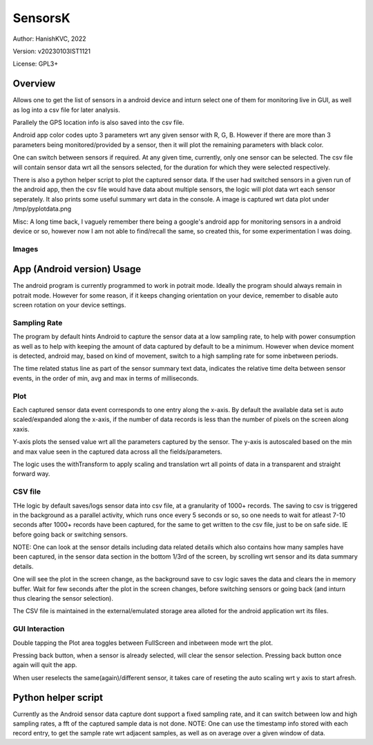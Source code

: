 ###########
SensorsK
###########

Author: HanishKVC, 2022

Version: v20230103IST1121

License: GPL3+


Overview
##########

Allows one to get the list of sensors in a android device and inturn select
one of them for monitoring live in GUI, as well as log into a csv file for
later analysis.

Parallely the GPS location info is also saved into the csv file.

Android app color codes upto 3 parameters wrt any given sensor with R, G, B.
However if there are more than 3 parameters being monitored/provided by a
sensor, then it will plot the remaining parameters with black color.

One can switch between sensors if required. At any given time, currently,
only one sensor can be selected. The csv file will contain sensor data wrt
all the sensors selected, for the duration for which they were selected
respectively.

There is also a python helper script to plot the captured sensor data. If
the user had switched sensors in a given run of the android app, then the
csv file would have data about multiple sensors, the logic will plot data
wrt each sensor seperately. It also prints some useful summary wrt data in
the console. A image is captured wrt data plot under /tmp/pyplotdata.png

Misc: A long time back, I vaguely remember there being a google's android app
for monitoring sensors in a android device or so, however now I am not able to
find/recall the same, so created this, for some experimentation I was doing.

Images
=======

.. image:: data/20230103_Screenshot_SensorK.png
   :alt: A screen capture of the SensorK android app

.. image:: data/pyplotdata.png
   :alt: The plot generated by the python helper script, providing a window into each sensor data captured.


App (Android version) Usage
#############################

The android program is currently programmed to work in potrait mode. Ideally
the program should always remain in potrait mode. However for some reason,
if it keeps changing orientation on your device, remember to disable auto
screen rotation on your device settings.

Sampling Rate
==============

The program by default hints Android to capture the sensor data at a low
sampling rate, to help with power consumption as well as to help with keeping
the amount of data captured by default to be a minimum. However when device
moment is detected, android may, based on kind of movement, switch to a high
sampling rate for some inbetween periods.

The time related status line as part of the sensor summary text data,
indicates the relative time delta between sensor events, in the order of
min, avg and max in terms of milliseconds.


Plot
======

Each captured sensor data event corresponds to one entry along the x-axis.
By default the available data set is auto scaled/expanded along the x-axis,
if the number of data records is less than the number of pixels on the screen
along xaxis.

Y-axis plots the sensed value wrt all the parameters captured by the sensor.
The y-axis is autoscaled based on the min and max value seen in the captured
data across all the fields/parameters.

The logic uses the withTransform to apply scaling and translation wrt all
points of data in a transparent and straight forward way.

CSV file
==========

THe logic by default saves/logs sensor data into csv file, at a granularity
of 1000+ records. The saving to csv is triggered in the background as a
parallel activity, which runs once every 5 seconds or so, so one needs to
wait for atleast 7-10 seconds after 1000+ records have been captured, for
the same to get written to the csv file, just to be on safe side. IE before
going back or switching sensors.

NOTE: One can look at the sensor details including data related details
which also contains how many samples have been captured, in the sensor
data section in the bottom 1/3rd of the screen, by scrolling wrt sensor
and its data summary details.

One will see the plot in the screen change, as the background save to csv
logic saves the data and clears the in memory buffer. Wait for few seconds
after the plot in the screen changes, before switching sensors or going
back (and inturn thus clearing the sensor selection).

The CSV file is maintained in the external/emulated storage area alloted
for the android application wrt its files.


GUI Interaction
=================

Double tapping the Plot area toggles between FullScreen and inbetween mode
wrt the plot.

Pressing back button, when a sensor is already selected, will clear the
sensor selection. Pressing back button once again will quit the app.

When user reselects the same(again)/different sensor, it takes care of reseting
the auto scaling wrt y axis to start afresh.


Python helper script
######################

Currently as the Android sensor data capture dont support a fixed sampling
rate, and it can switch between low and high sampling rates, a fft of the
captured sample data is not done. NOTE: One can use the timestamp info
stored with each record entry, to get the sample rate wrt adjacent samples,
as well as on average over a given window of data.

